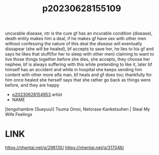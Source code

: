 :PROPERTIES:
:ID:       09980126-d37f-4bfe-8b56-ffc2e5d95dd0
:END:
#+title: p20230628155109
#+filetags: :ntronary:
uncurable disease, ntr is the cure
gf has an incurable condition (disease), death entity makes him a deal, if he makes gf have sex with other men without confessing the nature of this deal the disease will eventually dissapear (she will be healed), bf accepts to save her, he lies to his gf and says he likes that stuff(for her to sleep with other men) claiming to want to live those things together before she dies, she accepts, they choose her nephew, bf is always suffering with this while pretending to like it, later bf himself has an accident and while in hospital she keeps sending him content with other more alfa man, bf heals and gf does too; thankfully for him once healed she herself says that she rather go back as things were before, and they are happy
- [[id:c6e4fe46-1751-4240-b874-af938a2bd75b][p20230628154953]] artist
- NAME
[tengohambre (Sueyuu)] Tsuma Omoi, Netorase Kanketsuhen | Steal My Wife Feelings
* LINK
https://nhentai.net/g/298135/
https://nhentai.net/g/317046/
